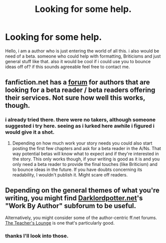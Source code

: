 #+TITLE: Looking for some help.

* Looking for some help.
:PROPERTIES:
:Author: Sky_B1U
:Score: 2
:DateUnix: 1417978691.0
:DateShort: 2014-Dec-07
:FlairText: Request
:END:
Hello, i am a author who is just entering the world of all this. i also would be need of a beta. someone who could help with formatting, Briticisms and just general stuff like that. also it would be cool if i could use you to bounce ideas off of? if this sounds agreeable feel free to contact me.


** fanfiction.net has a [[https://www.fanfiction.net/forum/Beta-Reader-wanted-volunteers/15599/][*forum*]] for authors that are looking for a beta reader / beta readers offering their services. Not sure how well this works, though.
:PROPERTIES:
:Author: aufwlx
:Score: 2
:DateUnix: 1417979929.0
:DateShort: 2014-Dec-07
:END:

*** i already tried there. there were no takers, although someone suggested i try here. seeing as i lurked here awhile i figured i would give it a shot.
:PROPERTIES:
:Author: Sky_B1U
:Score: 2
:DateUnix: 1417982025.0
:DateShort: 2014-Dec-07
:END:

**** Depending on how much work your story needs you could also start posting the first few chapters and ask for a beta reader in the A/Ns. That way potential betas will know what to expect and if they're interested in the story. This only works though, if your writing is good as it is and you only need a beta reader to provide the final touches (like Briticism) and to bounce ideas in the future. If you have doubts concerning its readability, I wouldn't publish it. Might scare off readers.
:PROPERTIES:
:Author: aufwlx
:Score: 2
:DateUnix: 1417983027.0
:DateShort: 2014-Dec-07
:END:


** Depending on the general themes of what you're writing, you might find [[https://forums.darklordpotter.net/index.php][Darklordpotter.net]]'s "Work By Author" subforum to be useful.

Alternatively, you might consider some of the author-centric ff.net forums. [[https://www.fanfiction.net/forum/The-Teachers-Lounge/87221/][The Teacher's Lounge]] is one that's particularly good.
:PROPERTIES:
:Author: truncation_error
:Score: 2
:DateUnix: 1417980628.0
:DateShort: 2014-Dec-07
:END:

*** thanks I'll look into those.
:PROPERTIES:
:Author: Sky_B1U
:Score: 1
:DateUnix: 1417982056.0
:DateShort: 2014-Dec-07
:END:
